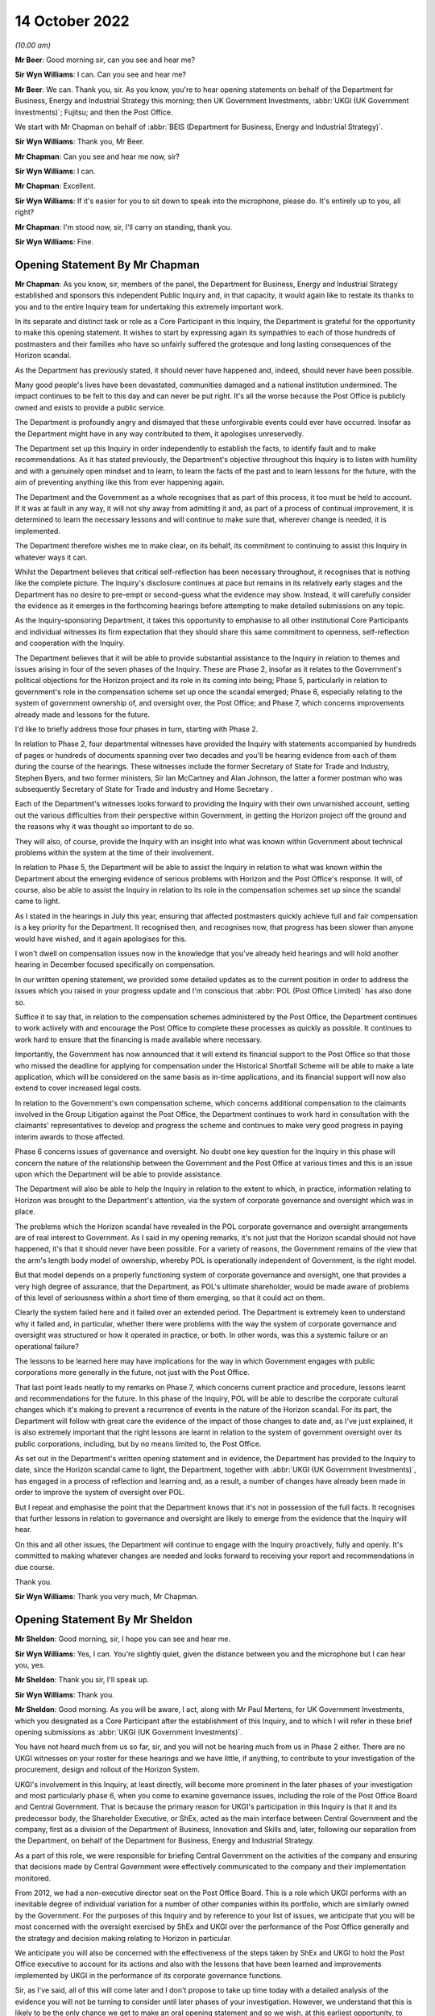 14 October 2022
===============

*(10.00 am)*

**Mr Beer**: Good morning sir, can you see and hear me?

**Sir Wyn Williams**: I can.  Can you see and hear me?

**Mr Beer**: We can.  Thank you, sir.  As you know, you're to hear opening statements on behalf of the Department for Business, Energy and Industrial Strategy this morning; then UK Government Investments, :abbr:`UKGI (UK Government Investments)`; Fujitsu; and then the Post Office.

We start with Mr Chapman on behalf of :abbr:`BEIS (Department for Business, Energy and Industrial Strategy)`.

**Sir Wyn Williams**: Thank you, Mr Beer.

**Mr Chapman**: Can you see and hear me now, sir?

**Sir Wyn Williams**: I can.

**Mr Chapman**: Excellent.

**Sir Wyn Williams**: If it's easier for you to sit down to speak into the microphone, please do.  It's entirely up to you, all right?

**Mr Chapman**: I'm stood now, sir, I'll carry on standing, thank you.

**Sir Wyn Williams**: Fine.

Opening Statement By Mr Chapman
-------------------------------

**Mr Chapman**: As you know, sir, members of the panel, the Department for Business, Energy and Industrial Strategy established and sponsors this independent Public Inquiry and, in that capacity, it would again like to restate its thanks to you and to the entire Inquiry team for undertaking this extremely important work.

In its separate and distinct task or role as a Core Participant in this Inquiry, the Department is grateful for the opportunity to make this opening statement.  It wishes to start by expressing again its sympathies to each of those hundreds of postmasters and their families who have so unfairly suffered the grotesque and long lasting consequences of the Horizon scandal.

As the Department has previously stated, it should never have happened and, indeed, should never have been possible.

Many good people's lives have been devastated, communities damaged and a national institution undermined.  The impact continues to be felt to this day and can never be put right.  It's all the worse because the Post Office is publicly owned and exists to provide a public service.

The Department is profoundly angry and dismayed that these unforgivable events could ever have occurred. Insofar as the Department might have in any way contributed to them, it apologises unreservedly.

The Department set up this Inquiry in order independently to establish the facts, to identify fault and to make recommendations.  As it has stated previously, the Department's objective throughout this Inquiry is to listen with humility and with a genuinely open mindset and to learn, to learn the facts of the past and to learn lessons for the future, with the aim of preventing anything like this from ever happening again.

The Department and the Government as a whole recognises that as part of this process, it too must be held to account.  If it was at fault in any way, it will not shy away from admitting it and, as part of a process of continual improvement, it is determined to learn the necessary lessons and will continue to make sure that, wherever change is needed, it is implemented.

The Department therefore wishes me to make clear, on its behalf, its commitment to continuing to assist this Inquiry in whatever ways it can.

Whilst the Department believes that critical self-reflection has been necessary throughout, it recognises that is nothing like the complete picture. The Inquiry's disclosure continues at pace but remains in its relatively early stages and the Department has no desire to pre-empt or second-guess what the evidence may show.  Instead, it will carefully consider the evidence as it emerges in the forthcoming hearings before attempting to make detailed submissions on any topic.

As the Inquiry-sponsoring Department, it takes this opportunity to emphasise to all other institutional Core Participants and individual witnesses its firm expectation that they should share this same commitment to openness, self-reflection and cooperation with the Inquiry.

The Department believes that it will be able to provide substantial assistance to the Inquiry in relation to themes and issues arising in four of the seven phases of the Inquiry.  These are Phase 2, insofar as it relates to the Government's political objections for the Horizon project and its role in its coming into being; Phase 5, particularly in relation to government's role in the compensation scheme set up once the scandal emerged; Phase 6, especially relating to the system of government ownership of, and oversight over, the Post Office; and Phase 7, which concerns improvements already made and lessons for the future.

I'd like to briefly address those four phases in turn, starting with Phase 2.

In relation to Phase 2, four departmental witnesses have provided the Inquiry with statements accompanied by hundreds of pages or hundreds of documents spanning over two decades and you'll be hearing evidence from each of them during the course of the hearings.  These witnesses include the former Secretary of State for Trade and Industry, Stephen Byers, and two former ministers, Sir Ian McCartney and Alan Johnson, the latter a former postman who was subsequently Secretary of State for Trade and Industry and Home Secretary .

Each of the Department's witnesses looks forward to providing the Inquiry with their own unvarnished account, setting out the various difficulties from their perspective within Government, in getting the Horizon project off the ground and the reasons why it was thought so important to do so.

They will also, of course, provide the Inquiry with an insight into what was known within Government about technical problems within the system at the time of their involvement.

In relation to Phase 5, the Department will be able to assist the Inquiry in relation to what was known within the Department about the emerging evidence of serious problems with Horizon and the Post Office's response.  It will, of course, also be able to assist the Inquiry in relation to its role in the compensation schemes set up since the scandal came to light.

As I stated in the hearings in July this year, ensuring that affected postmasters quickly achieve full and fair compensation is a key priority for the Department.  It recognised then, and recognises now, that progress has been slower than anyone would have wished, and it again apologises for this.

I won't dwell on compensation issues now in the knowledge that you've already held hearings and will hold another hearing in December focused specifically on compensation.

In our written opening statement, we provided some detailed updates as to the current position in order to address the issues which you raised in your progress update and I'm conscious that :abbr:`POL (Post Office Limited)` has also done so.

Suffice it to say that, in relation to the compensation schemes administered by the Post Office, the Department continues to work actively with and encourage the Post Office to complete these processes as quickly as possible.  It continues to work hard to ensure that the financing is made available where necessary.

Importantly, the Government has now announced that it will extend its financial support to the Post Office so that those who missed the deadline for applying for compensation under the Historical Shortfall Scheme will be able to make a late application, which will be considered on the same basis as in-time applications, and its financial support will now also extend to cover increased legal costs.

In relation to the Government's own compensation scheme, which concerns additional compensation to the claimants involved in the Group Litigation against the Post Office, the Department continues to work hard in consultation with the claimants' representatives to develop and progress the scheme and continues to make very good progress in paying interim awards to those affected.

Phase 6 concerns issues of governance and oversight. No doubt one key question for the Inquiry in this phase will concern the nature of the relationship between the Government and the Post Office at various times and this is an issue upon which the Department will be able to provide assistance.

The Department will also be able to help the Inquiry in relation to the extent to which, in practice, information relating to Horizon was brought to the Department's attention, via the system of corporate governance and oversight which was in place.

The problems which the Horizon scandal have revealed in the POL corporate governance and oversight arrangements are of real interest to Government.  As I said in my opening remarks, it's not just that the Horizon scandal should not have happened, it's that it should never have been possible.  For a variety of reasons, the Government remains of the view that the arm's length body model of ownership, whereby POL is operationally independent of Government, is the right model.

But that model depends on a properly functioning system of corporate governance and oversight, one that provides a very high degree of assurance, that the Department, as POL's ultimate shareholder, would be made aware of problems of this level of seriousness within a short time of them emerging, so that it could act on them.

Clearly the system failed here and it failed over an extended period.  The Department is extremely keen to understand why it failed and, in particular, whether there were problems with the way the system of corporate governance and oversight was structured or how it operated in practice, or both.  In other words, was this a systemic failure or an operational failure?

The lessons to be learned here may have implications for the way in which Government engages with public corporations more generally in the future, not just with the Post Office.

That last point leads neatly to my remarks on Phase 7, which concerns current practice and procedure, lessons learnt and recommendations for the future.  In this phase of the Inquiry, POL will be able to describe the corporate cultural changes which it's making to prevent a recurrence of events in the nature of the Horizon scandal.  For its part, the Department will follow with great care the evidence of the impact of those changes to date and, as I've just explained, it is also extremely important that the right lessons are learnt in relation to the system of government oversight over its public corporations, including, but by no means limited to, the Post Office.

As set out in the Department's written opening statement and in evidence, the Department has provided to the Inquiry to date, since the Horizon scandal came to light, the Department, together with :abbr:`UKGI (UK Government Investments)`, has engaged in a process of reflection and learning and, as a result, a number of changes have already been made in order to improve the system of oversight over POL.

But I repeat and emphasise the point that the Department knows that it's not in possession of the full facts.  It recognises that further lessons in relation to governance and oversight are likely to emerge from the evidence that the Inquiry will hear.

On this and all other issues, the Department will continue to engage with the Inquiry proactively, fully and openly.  It's committed to making whatever changes are needed and looks forward to receiving your report and recommendations in due course.

Thank you.

**Sir Wyn Williams**: Thank you very much, Mr Chapman.

Opening Statement By Mr Sheldon
-------------------------------

**Mr Sheldon**: Good morning, sir, I hope you can see and hear me.

**Sir Wyn Williams**: Yes, I can.  You're slightly quiet, given the distance between you and the microphone but I can hear you, yes.

**Mr Sheldon**: Thank you sir, I'll speak up.

**Sir Wyn Williams**: Thank you.

**Mr Sheldon**: Good morning.  As you will be aware, I act, along with Mr Paul Mertens, for UK Government Investments, which you designated as a Core Participant after the establishment of this Inquiry, and to which I will refer in these brief opening submissions as :abbr:`UKGI (UK Government Investments)`.

You have not heard much from us so far, sir, and you will not be hearing much from us in Phase 2 either. There are no UKGI witnesses on your roster for these hearings and we have little, if anything, to contribute to your investigation of the procurement, design and rollout of the Horizon System.

UKGI's involvement in this Inquiry, at least directly, will become more prominent in the later phases of your investigation and most particularly phase 6, when you come to examine governance issues, including the role of the Post Office Board and Central Government.  That is because the primary reason for UKGI's participation in this Inquiry is that it and its predecessor body, the Shareholder Executive, or ShEx, acted as the main interface between Central Government and the company, first as a division of the Department of Business, Innovation and Skills and, later, following our separation from the Department, on behalf of the Department for Business, Energy and Industrial Strategy.

As a part of this role, we were responsible for briefing Central Government on the activities of the company and ensuring that decisions made by Central Government were effectively communicated to the company and their implementation monitored.

From 2012, we had a non-executive director seat on the Post Office Board.  This is a role which UKGI performs with an inevitable degree of individual variation for a number of other companies within its portfolio, which are similarly owned by the Government. For the purposes of this Inquiry and by reference to your list of issues, we anticipate that you will be most concerned with the oversight exercised by ShEx and UKGI over the performance of the Post Office generally and the strategy and decision making relating to Horizon in particular.

We anticipate you will also be concerned with the effectiveness of the steps taken by ShEx and UKGI to hold the Post Office executive to account for its actions and also with the lessons that have been learned and improvements implemented by UKGI in the performance of its corporate governance functions.

Sir, as I've said, all of this will come later and I don't propose to take up time today with a detailed analysis of the evidence you will not be turning to consider until later phases of your investigation. However, we understand that this is likely to be the only chance we get to make an oral opening statement and so we wish, at this earliest opportunity, to make UKGI's position clear on a number of important issues.

First, sir, I wish to acknowledge, on behalf of the organisation I represent, the profound suffering, distress and hardship endured by many hundreds of subpostmasters, their families and those close to them. We are, all of us, acutely conscious that lives have been ruined irreparably and the damage has been done which can never be undone.

What happened in relation to Horizon is an affront to any right-thinking person's sense of fairness and justice and plainly calls for the most rigorous and unsparing investigation.

I make these observations not just because they're self-evidently true but because they form the basis of the approach that UKGI wishes to take to this Inquiry. Although UKGI's involvement in the matters you will be considering is relatively narrow and self-contained and although it will not be until much later in the process that its role will be subject to detailed examination, we wish to provide you, sir, and the other Core Participants, at the very outset, with a detailed and frank analysis of what we did, what we think we could have done better and what lessons we have learned as a result of the rigorous process of reflection we have undertaken over the course of the last three years or so.

To that end, these brief oral submissions in opening are accompanied by a much more detailed set of written submissions, which you will have seen and in which we set out, by reference to the contemporaneous evidence currently in our possession and by reference to what seemed to us to be the key milestones in the chronology as we currently understand it, our assessment of why more effective steps were not taken by the Post Office Board, and by UKGI in particular, to identify and address the errors that were being made in the handling of the issues relating to Horizon and the treatment of subpostmasters, which now seem to be so stark.

The written submissions also address the work that UKGI has done thus far to ensure that were a similar situation to arise again in relation to one of its assets, it would identify the problems more effectively and deal with them much better.

Sir, we recognise that is a lengthy document and we apologise for that but we hope it is a helpful one, at least it will be, when the relevant stage of the investigation is reached.

The analysis it contains is a reference to a schedule of documents which were provided to the Inquiry on Thursday last week.  We make clear, as we have done in writing, that we do not seek in any way to anticipate and pre-empt the findings of your Inquiry and we fully recognise you may come to different conclusions than we have.

The motivation for providing you with our analysis now, at the start of the hearings, is simply this: UKGI serves as the Government's Centre of Excellence for corporate governance, which is a role it takes very seriously, as you would hope and expect.  It seems to us, frankly, that the handling of the Horizon Issues and the treatment of subpostmasters by the Post Office must reflect at least a potential shortfall in effective corporate governance.  That being so, it is incumbent upon UKGI to identify why that may have happened and get on with the job of ensuring that it doesn't happen again.

That process started well before this Inquiry was established and a great deal of work has already been done.  In those circumstances, it seemed to us that the responsible thing to do was to provide you and the Core Participants with the product of that work now, rather than seeking to remain silent until later in the Inquiry and waiting for the totality of the evidence to emerge.

Now, it may be, as we fully recognise, that, as the Inquiry progresses, other issues may emerge, other criticisms may fairly be made and other lessons may be identified.  But this is the product of the work we have done to date.  We hope you find it provides a useful starting point for your analysis of UKGI's role.  We hope it provides the other Core Participants and, in particular, the affected subpostmasters and their families with some reassurance as to how seriously UKGI takes its responsibility to assist this Inquiry in uncovering the truth of what went wrong and as to the strength of UKGI's determination to ensure that the mistakes that were made are not repeated.

Sir, having made those introductory observations, I propose to let our extensive written submissions speak for themselves and confine myself to only a brief summary of some of the salient aspects of UKGI's role in the relevant chronology, which may assist in placing us in our proper context.

We are aware that not everybody may understand who we are and what we do and what part we played at key points in the story, and what follows is intended to be of some assistance in that regard.

Prior to 2012, when :abbr:`POL (Post Office Limited)` became a public corporation operating independently from Royal Mail Group, the role of UKGI -- or ShEx, as it was then known -- was very limited, at least in respect of matters with which this Inquiry will be concerned.  Up until early 2012, as you will have seen, the Post Office was a subsidiary of Royal Mail Group and did not have its own board with independent non-executive directors.  ShEx did not have a seat on the Royal Mail board and, in the years leading up to 2012, the role of the Post Office team was primarily to focus on funding issues and to facilitate the process of separating the Post Office business from Royal Mail.

In particular, ShEx had very little knowledge of, and still less involvement in, the policy for prosecuting subpostmasters for Horizon-related shortfalls that was pursued by the Royal Mail Group.  It is for that reason primarily, sir, that the analysis of the prosecution's issue at paragraphs 33 to 64 of our written opening, focuses on the period from 2012, when a ShEx non-executive director took up their seat on the Post Office Board and started to be provided with management information concerning the ongoing process of prosecutions, and 2016, when the prosecution ceased.

Following the establishment of the Post Office as a separate public corporation with its own board, the role of ShEx changed materially.  The ShEx shareholder non-executive director took up their seat on the board on 1 April 2012 and, from that point onwards, there was a ShEx non-executive director on the Post Office Board throughout the period with which this Inquiry is concerned, although the identity of that individual changed on a number of occasions during that period.

There was also a dedicated shareholder team within ShEx during this time.

The powers and responsibilities of the ShEx non-executive director were essentially equivalent to those of any other non-executive director.  As in almost all companies, it was the responsibility of the executive management team to provide the board with accurate, up-to-date information on the operation and management of the company and it was the responsibility of the board to satisfy itself that the company was being properly and effectively run, including by requiring the management team to provide further information, should that be necessary.

The ShEx non-executive director, like any board colleague, could request sight of relevant documents, could make proposals to the board as to how it should deal with matters brought to its attention and could, for example, propose that the board seek to exercise more directive oversight of the company's handling of particular issues.

The ShEx non-executive director participated in collective decision making around the board table in the same way as their director colleagues, and did not have the power to dictate the actions of the board, or override decisions of which they did not approve.

In addition to that broadly conventional role of a non-executive director, the ShEx non-executive director worked with the ShEx shareholder team to ensure that the Department, including the relevant minister and their team, were accurately briefed on the operation of the company, and the way in which significant issues were being handled.  This was done through meetings with the minister and their officials and the provision of written briefing notes, a number of which appear in the material disclosed to the Inquiry.

The ShEx non-executive director's role also included ensuring that the Post Office Board was aware of, and took into account, Government's perspective on significant issues relating to the company when it was making decisions.

As you have heard already this morning, the Government did not and does not seek to run public corporations like the Post Office itself nor does UKGI seek to do so on its behalf.  That is the job of the company's executive management, overseen by the board.

Public corporations like other companies, have to be given the freedom to operate in their own commercial best interests, uninhibited by micro management, either by Central Government or UKGI.  However, there is plainly a balance to be struck between arm's length commercial autonomy, on the one hand, and effective corporate governance on the other and, at some points in the chronology, UKGI considers that, on reflection, that balance should have been better struck.

Either through its seat on the board or through the shareholder team, there are points at which the Post Office management should have been challenged more robustly on the story it was telling about Horizon, points where further information should have been requested and points when a more interventionist approach should have been taken.

We identify what we consider those points to be in our written submissions and I don't propose to take up time, sir, in numerating them all now.

As you will have seen, in addition to the relatively brief overview of the prosecution's issue, in respect of which our involvement was, as I've explained, peripheral, we have identified six key aspects of the chronology: the Mediation Scheme; the Second Sight Reports; the Deloitte review; the Panorama broadcast; the Parker review and the litigation.  These aspects of the chronology, it seems to us, are of particular relevance when one comes to consider the fundamental corporate governance questions at the heart of this narrative, namely whether and, if so, why, key pieces of work undertaken or commissioned in order to investigate the problems with Horizon were not presented to the full board, whether assurances that were provided by the Post Office executive management to the board as to the integrity of the Horizon System were subjected to adequate scrutiny and challenge and whether the scale of the reported discrepancies and prosecutions of postmasters should have served to cast doubt on those assurances and prompt the commissioning of further independent investigation on the part of the board.

To illustrate the nature of the analysis we have undertaken and the type of conclusion reached, and solely by way of representative examples, we explain in the written submissions why we consider that, on reflection, the Post Office executive management should have done more to ensure that the board was provided with important information concerning the operation of Horizon, and that the board should have done more to insist that such information was disclosed to it.

Key examples include the full Deloitte report in mid-2014, the final Second Sight Report in April 2015 and the report of Jonathan Swift QC, commissioned by Mr Parker in early 2016.

We further explain why the Panorama whistleblowing allegations should have prompted a greater degree of challenge on the part of both the board and the shareholder team to the Post Office management's assurances as to the integrity of the Horizon System and we explain why we consider there should have been a greater degree of oversight of the litigation strategy on the part of the board in particular, especially in the early stages of the litigation.

Whilst we subject each of these aspects of the chronology to detailed consideration by reference to the contemporaneous documentation in our possession at this stage and, in each case, we set out our reflections, including our provisional conclusions, as to whether opportunities were missed to gain a better understanding of the Horizon Issues, to challenge the narrative being provided by POL as to the integrity of the system and to exercise more effective oversight over the way in which subpostmasters were being treated by the company.

I should make clear the use to which hindsight has been put in the conduct of this analysis, as the proper application of hindsight is always one of the most challenging aspects of an investigation of this nature.

It should, of course, be excluded from any assessment of the realtime actions and judgements of those directly involved in the material events who did not have the advantage of knowing what has now been established through litigation and subsequent investigation.  However, the exclusion of hindsight from the assessment of the actions of those involved in the material events does not mean it cannot be applied in learning lessons and identifying improvements.

It is a valuable tool in that process and there should be no limitations on its use.  That is the approach that has been adopted by the UKGI in its opening statement and we have sought to make clear where we have reached conclusions based on the totality of what is now known.

Sir, there is plainly and clearly a long way to go in this Inquiry and a lot of evidence to be heard and a lot of documents to be considered.  However, even the necessarily limited analysis we have undertaken for the purposes of preparing the opening statement has made it clear that, in general terms, both the Post Office Board, including the ShEx non-executive director and ShEx itself, placed too much faith in, and was insufficiently critical of, the assurances they were given by the Post Office concerning the integrity of the Horizon System.

It is also clear, in general terms, that there were opportunities for more robustly testing those assurances which could and should have been taken, including by requiring the Post Office executive management to provide the material on which those assurances were apparently based.

Finally, and at the risk of over-generalisation, there are points in the narrative at which the balance between active interventionist governance by the board and management autonomy was wrongly struck and a more interventionist approach was called for.

In reaching those provisional conclusions, we have sought to keep in mind throughout the general context of persistent concern being expressed by subpostmasters and their representatives, which was very difficult to reconcile with the assurances being provided by the Post Office and ask why more concern was not expressed about the inherent improbability of so many accounting discrepancies and so many allegations of dishonesty.

In addition to placing too much faith in the assurances given by the Post Office management, it is also apparent that at no stage did the board commission its own independent investigation into the workings of the Horizon System to obtain a clear understanding of its operation and potential failings and to test the reliability of the assurances it was being given by the POL management.

Accordingly, and in addition to the need to rigorously scrutinise the information that is available, a key corporate governance lesson to be drawn from the handling of the Horizon Issues is the importance of the board being proactive in satisfying itself that the information and assurances provided by management on complex and controversial matters is accurate.

Sir, we have focused our analysis on those points in the chronology where more could and/or should have been done to identify what was going wrong and to take steps to mitigate the harm that was being caused.  We understand that these will be the aspects of the narrative of most concern to the Inquiry and the Core Participants and UKGI welcomes the scrutiny to which it will inevitably be subject and, as I have said, has already subjected itself to a great deal of self-critical analysis.

However, at each relevant stage in the chronology, it is plainly necessary to place the actions of the board and ShEx and UKGI in their proper context. Inevitably, the overall picture is a mixed with one with some instances of effective corporate governance from which valuable lessons can be drawn.  The establishment by the board of a litigation subcommittee in 2018, including the ShEx non-executive director, and the role it ultimately came to play in challenging the litigation strategy and ultimately bringing the litigation to an end, is perhaps one example and there may be others.

An important section of the written opening statement is the part entitled "Lessons learned".  As you may have seen, sir, each section dealing with individual parts of the narrative concludes with a summary of UKGI's reflections, including the identification of any aspects of UKGI's involvement which, on reflection, could or should have been handled better.  Those reflections have been distilled into a series of practical lessons, directed at the specifics of what could have been done better and how to ensure that it would be done better should a similar situation ever arise in the future.

This section of the opening statement also includes a summary of the practical measures that UKGI has implemented or is in the process of implementing in order to achieve that objective.  There are sections dealing with whistleblowing, corporate culture, oversight of the company's handling of contentious issues and the management of litigation.  In each case, the focus is on the role of the board and/or the shareholder team within UKGI, in holding the company to account and ensuring that high standards of corporate conduct are maintained.

Sir, as with the rest of the opening statement, nothing in that section is intended to pre-empt the Inquiry's investigation or any conclusions you may reach.  This work have been done simply because UKGI continues to play an important role in the governance and oversight of a number of assets, including the Post Office and, if there are lessons to be learned from the Horizon story, then the sooner they are learned and implemented, the better.  They have been included in the opening statement because it seems us to that if a Core Participant has undertaken work of this nature, it should inform the Inquiry about it at the first possible opportunity.

As I have indicated, and as we explain in much greater detail in our written opening, the review of the evidence we have undertaken thus far and the process of reflection in which UKGI has engaged leads to the conclusions that, at a number of points in the chronology, ShEx and the Post Office Board placed too much faith in and were insufficiently critical of, the assurances given by the Post Office management as to the integrity of the Horizon System.

It also demonstrates that there were opportunities for testing those assurances, which could and should have been taken, and there were points at which the balance between active intervention in the handling of the Horizon issue and management autonomy was, with the benefit of hindsight, wrongly struck.  Whilst those are necessary preliminary conclusions at this stage of the Inquiry, they are nevertheless ones that call for an apology to subpostmasters, their families and all those whose lives have been detrimentally affected by Horizon and the failure to identify the problems with the system until it was far too late.

Sir, I sincerely offer that apology on behalf of UKGI, its chief executive and its board.

Sir, can I end by giving you this assurance: it is not uncommon, as you will know, for institutional Core Participants at the start of a high profile inquiry into a terrible tragedy to assure the chair of their determination to be open and transparent and to diligently provide the inquiry with such cooperation and assistance as it may require.  Sometimes those assurances are fully discharged, sometimes less so, and we are conscious that any Core Participant falls to be judged by its actions not the assurances it gives in opening submissions.

Nonetheless, on behalf of UKGI, I do wish to assure you of our determination to provide you with the fullest possible assistance in the conduct of your investigation and to answer such questions, as the Inquiry and Core Participants may have of us, as fully and frankly as we can.  We are acutely conscious that those affected by Horizon expect and deserve nothing less from us.

We hope that the early provision of a detailed, reflective and self-critical opening statement stands as reassuring evidence of the approach that UKGI has taken thus far and will continue to take hereafter.

That is all we propose to say by way of opening statement.  Although not directly involved in this phase of the hearings, we will be following the proceedings closely and, if the Inquiry identifies any issues in respect of which we are able to provide some useful assistance, we are, of course, sir, ready to provide it.

Thank you very much.

**Sir Wyn Williams**: Thank you, Mr Sheldon.  You have correctly characterised your written submissions as detailed and lengthy but, for my part, and putting it, as you'd expect, entirely neutrally, as to conclusions, it's nonetheless a very helpful document.  So thank you.

**Mr Sheldon**: Thank you, sir.  We're very grateful.

**Mr Whittam**: Sir, can you see and hear me?

**Sir Wyn Williams**: At the moment, I can hear you, and now I can see you.

Opening Statement By Mr Whittam
-------------------------------

**Mr Whittam**: Sir, as you know I'm instructed by Morrison Foerster and I make this opening statement on behalf of Fujitsu Services Limited.

**Sir Wyn Williams**: Yes.

**Mr Whittam**: Fujitsu is grateful to you for the opportunity to make this brief opening statement and for the opportunity to assist the Inquiry.  The human impact phase of the Inquiry reinforced the devastating impact the events described by the subpostmasters had on their lives and the lives of others.  As stated by Paul Patterson, director of Fujitsu Services Limited in Fujitsu's corporate statement, dated 28 September of this year, Fujitsu apologises for its role in the subpostmasters' suffering.

From the outset, Fujitsu is being, and continues to be, fully committed to supporting the Inquiry in order to understand fully what happened and to learn from it.

The evidence that has been shared with the Inquiry to date has been focused on the early stages of Horizon, namely the design, pilot and development of Horizon and its operation.  The corporate statement outlines the background to the procurement of Horizon and detailed technical matters leading up to the rollout of Horizon from 1999 to 2001.

As part of its commitment to helping the Inquiry understand what happened, Fujitsu has devoted considerable resources to responding to the Inquiry's Rule 9 requests as fully and comprehensively as possible.  Warehouses have been searched, databases have been processed and electronic documents from approximately 120 Fujitsu individuals have been collected.

Sir, that amounts to more than 30 million records, electronic and hard copy: going back 25 years, they have been collected.  Fujitsu Services Limited, which is the UK arm of Fujitsu, and its predecessors, have provided IT services in the United Kingdom for more than 55 years.  It has more than 9,000 employees in the United Kingdom across all four countries.  As the Inquiry has heard and will continue to hear, Fujitsu's IT systems support everyday life in the United Kingdom, including the retail sector, transport, defence and utilities.

It was in 1995 that Post Office Counters Limited and the Department of Social Security, issued a tender entitled "Bringing Technology to the Post Office and Benefits Payments" to potential suppliers.

The goal was to computerise Post Office's 19,000 or so branches across the United Kingdom and to automate the payment of benefits to over 19 million claimants. In May 1996, ICL Pathway Limited, part of the Fujitsu group, won that tender.  The ensuing project became known, in turn, to ICL Pathway as the Pathway Programme.

The Post Office Board recognised that there was a degree of technical risk with whatever system was adopted, not least because of the size and complexity of the proposed network.  The development of the Pathway Programme proved significantly more complex than the contracting parties had anticipated and it took much longer than was expected.

Numerous modifications were made to its design, extensive negotiations took place between the contracting parties.  Sir, as you know, the Department of Social Security pulled out in May 1999, three years after the tender had been awarded.

The departure of the Department of Social Security meant that a key part of the Pathway Programme, the automated system for the payment of benefits, was no longer part of the project.  Rather than abandon the project completely, Post Office and UK Government decided to preserve that part of the system intended to deliver the computerisation of the Post Office branch network.  That system became known as the Horizon System.

Horizon is multi-functional system, which encompasses point of sale services as well as over 100 additional services, including Financial Services, government services, lottery purchases and others.  It is a large, bespoke and highly complex system, developed by Fujitsu in conjunction with the Post Office for its use in Post Office branches.  Horizon initially was rolled out between 1999 and 2001 and, as you know, sir, it remains in use today.

Complex IT projects such as Horizon are governed and substantial and complex contracts, which are subject to ongoing amendment and variation.  There are, to date, 21 conformed conversions of the Horizon contract, the first being an agreement between Post Office and ICL Pathway in July 1999.

The Horizon contract also includes hundreds of Contracted Controlled Documents, which are used to provide detailed specifications for operational services.

Technical teams at Fujitsu and Post Office have worked closely together, throughout the life of the Horizon System, in design, development and acceptance of Horizon to the present day.  Some of those technical teams have shared offices in the past.

There were numerous issues identified during the acceptance process for Horizon prior to its national rollout in 1999.  Some of these were characterised by the parties as Acceptance Incidents, this included an Acceptance Incident relating to branch account discrepancies.  Ultimately, whilst certain Acceptance Incidents remained unresolved, on 14 January 2000 it was agreed between the Post Office and ICL Pathway that the national rollout of Horizon could continue.  By the end of 2001, Horizon had been rolled out to Post Office branches.

Sir, as was outlined in Mr Beer's detailed opening, the Horizon System was changed over time in response to changing Post Office requirements.  There have been the three broad phases to Horizon: what we have been describing as Legacy Horizon between 1999 and 2010; then HNG-X, or Horizon Online, from 2010 to 2017; and HNG-A or Horizon Anywhere, from 2017 onwards.

Legacy Horizon was the original phase of the Horizon System, it went through a number of substantial changes between 1999 and 2010.  HNG-X, or Horizon Online, was rolled out to the majority of Post Office branches by the end of August 2010.  It was a replacement for the Legacy Horizon system and was designed to take advantage of advancements in technology since Legacy Horizon was rolled out.

HNG-A, or Horizon Anywhere, was progressively rolled out to branches from 2016.  That development was driven by the need to replace aging Windows NT4 branch counter technology with Windows 10 operating system.

During its early phases, the Inquiry will examine the existence, extent, knowledge and management of bugs, errors and defects in the Horizon System and of remote access.

Fujitsu acknowledges that there have been a number of bugs, errors and defects with the Horizon System and that, in some instances, those bugs had the potential to, and indeed did, affect the integrity of the subpostmaster branch accounts.

No complex IT system will ever be completely free of bugs, errors and defects.  It is for this reason that processes governing the identification, communication, escalation and resolution of bugs, errors and defects, were put in place between Post Office and Fujitsu.

The issue of remote access is also of significance to this Inquiry and to the subpostmasters.  It was, as you will have witnessed, sir, an important topic in the human impact phase.  In general terms, remote access is the ability to access the Horizon System from a location other than a counter at the branch.

Remote access includes all mechanisms by which the Horizon System can be accessed remotely and all mechanisms by which branch information can be changed by a method other than branch staff entering data into Horizon using the counter application provided at the branch.

Sir, Fujitsu had, and continues to have, the ability to remotely access Horizon in multiple ways via various ingress access types.  It had that from the time of the initial rollout to date, including both Legacy Horizon and Horizon HNG-X.  The Post Office has been aware from an early stage of Fujitsu's ability to remotely access the Horizon System.

Sir, Fujitsu remains fully committed to supporting the Inquiry in every way it can, in considering the evidence as it is presented to your Inquiry, and that's all that I propose to say in the opening statement on behalf of Fujitsu.

**Sir Wyn Williams**: Thank you very much.  Thank you.

Ms Gallafent?

**Ms Gallafent**: Good morning.

**Sir Wyn Williams**: I will be guided by you now.  If you don't think there's need for a mid-morning break, then please continue, subject only to a 15-second delay while I locate your written opening.  But if you want to have a mid-morning break, is now the best time or some time into your submissions?

**Ms Gallafent**: I suspect now is the best time, sir.

**Sir Wyn Williams**: Fine, then we'll have a 15-minute mid-morning break.

*(11.00 am)*

*(A short break)*

*(11.15 am)*

**Sir Wyn Williams**: Ready when you are, Ms Gallafent.

Opening Statement By Ms Gallafent
---------------------------------

**Ms Gallafent**: Thank you, sir.

I would like to thank Counsel to the Inquiry and, of course, all his team for his careful and thorough opening statement earlier this week and all representatives for their submissions.

I am obviously not going to attempt today to respond to or address every point raised in those submissions but they will equally, obviously, be the subject of very careful consideration by Post Office going forward.

As the Inquiry will be aware, Post Office publicly welcomed the Secretary of State's decision to establish this Inquiry in September 2020 and, similarly, publicly welcomed the Secretary of State's decision in May 2021 to convert it into a statutory Inquiry.

The start of this phase represents an important step in the proceedings and Post Office is grateful for the opportunity to make some short submissions in this context.

I start by apologising unreservedly on behalf of Post Office for the suffering and damage caused to every person who has been affected by the Horizon IT scandal. That includes not only postmasters directly affected by Post Office's failures but all others, including, in particular, their families, whose lives have been impacted by those failures.

On the day that the human impact hearings began in February this year, Nick Read, the chief executive of Post Office, reiterated the apology that he'd personally made on behalf of the Post Office before the :abbr:`BEIS (Department for Business, Energy and Industrial Strategy)` Select Committee in January of this year for the impact on lives of all postmasters that was caused by historic failures by Post Office.

As many of those involved in the Inquiry may know, Mr Read joined Post Office in September 2019, after the Common Issues judgment and before the Horizon Issues judgment, and played an active role in working towards the settlement of the Group Litigation in December 2019.

In his evidence to the Select Committee, Mr Read also publicly stated that what happened was unacceptable, that the Inquiry should get to the bottom of what went wrong and that it provides an opportunity to help draw a line for some people who have suffered for decades.  He expressed his determination that Post Office does all it can to help the Inquiry achieve that.

The Post Office remains fully committed to those objectives.  It regards its role in this Inquiry as having two key elements.  The first is to listen and learn from all the evidence and representations made by other Core Participants.  Although Post Office has worked resolutely over the last few years to respond to the issues raised in the judgments of Mr Justice Fraser, it does not come before this Inquiry convinced that it knows all the answers.  Only by listening intently to the evidence given during the course of the Inquiry, to the representations, submissions and questions posed by other Core Participants, as well, of course, by you yourself, sir, and Counsel to the Inquiry, can Post Office hope to understand fully exactly what went wrong.

We, therefore, do not seek at this stage to anticipate either the evidence to come or the Inquiry's potential conclusions in this or any other phase. I would wish to make it clear that in not saying anything specific about Phase 2 itself in this opening statement, we certainly mean no disrespect to all of those who have worked so hard to prepare for this first substantive phase.

So far as the evidence that has already been given during the course of the human impact hearings and via the focus groups, Post Office can assure the Inquiry and all those who have given evidence that their voices have been heard.

Before those hearings, in his public statement, Mr Read anticipated that their testimonies would make for uncomfortable listening for Post Office but which it needed to hear.  He was right in both respects.  He and other senior officers and employees at the Post Office have between them personally listened to a significant amount of the testimony.  In addition, they have been provided of summaries of each day's hearing and other witness statements which were submitted to the Inquiry.

They wish to pay tribute to everyone who gave evidence, whether orally or in writing, for their strength and courage in doing so.  It was, rightly, chastening to hear it.

Of course, listening, in and of itself, is not enough.  It's what happens as a result that really matters.  Before the human impact hearings, Post Office created a team which was responsible for identifying and recording action points arising from the evidence.  That team assigned each action point to a relevant business area with the knowledge and expertise to address the points.

Thereafter, the team has been responsible for progressing responses to each one.  As of yesterday, there were 255 action points identified, 193 of which have been resolved.  In order for an action point to be resolved, the response to it must have been formally approved at group executive level or by a person who formally reports directly to the relevant group executive member.

By way of example, 28 of the actions points involve allegations made about Post Office staff members, including current and former staff members, where they've been named or described.  This includes allegations in relation to the conduct of interviews, inappropriate pressure being brought to bear on postmasters or others and the withholding of evidence from them.

All such points have been brought to the attention of the Post Office 'Speak Up' team, which is the team responsible for dealing with whistleblowing reports and processes.  That team advised that contact be made with the witnesses involved to find out further information to ascertain whether there are grounds for an investigation.

In June of this year, Post Office wrote to the representatives of those who had made such allegations, to propose that the Speak Up team speak to the witnesses directly or that the witnesses provide a written outline of all information relevant to their allegations.

Post Office also recently invited the Inquiry to notify one of the anonymised witnesses of its invitation to Speak Up or provide information to the Speak Up team. The Inquiry has since advised Post Office of the identity of the representatives for the anonymised witness and Post Office has written directly to them.

It is obviously a matter for individuals as to whether they want to pursue this opportunity and we recognise that some may feel this is either too little too late or they simply do not want to engage with Post Office in the light of their experiences.  However, I can assure all witnesses that Post Office genuinely wants to investigate those allegations and will take appropriate action where necessary and required and would encourage those who wish to do so to speak and engage with the Speak Up team.

In addition to action points relating to allegations against specific individuals, Post Office has carried out, or is in the process of carrying out, internal investigations and reviews of contemporaneous documents to verify other broader points raised by human impact witnesses, these include, for example, alleged conduct by Fujitsu.

Where the executive level member or the reportee tasked with approving the resolution of the action point considers it appropriate, feedback on the outcome of the investigations will be provided to the individual witness.

As indicated in our written submissions, Post Office anticipates that a number of the outcomes of these investigations will be relevant to forthcoming stages of the Inquiry and it will, of course, be disclosing all relevant information and outcomes in that context.

Several current postmasters gave evidence about ongoing problems with Horizon and in respect of training.  In each case Post Office has looked into the concerns and has taken, or is in the course of taking, steps to resolve them.

A number of other action points resulted in Post Office reviewing its policies to ensure an appropriate policy is in place to prevent a similar situation arising again.  For example, this includes ensuring that the current policy on suspension is sufficiently robust to address any concern about inconsistency and that weekly updates are provided to suspended postmasters to avoid them being left uncertain as to the status of an investigation.

Finally, there were a number of action points in relation to the Historical Shortfall Scheme and other compensation issues.  Some of these have been resolved by improvements to the website, for example to make it clear that compensation payable under HSS could be made to the estate of a deceased person.  Others have led to the changes which were considered at the interim hearings on compensation, such as the removal of the clawback clause in relation to interim hardship payments.  I'll deal more fully with other developments in relation to compensation in a moment.

Post Office hopes that its proactive engagement with the points raised by the human impact witnesses demonstrates its commitment to hearing the voices of postmasters, engaging with their concerns and doing all that it can to resolve them, both for the sake of the individual concerned and to ensure that such issues do not rise again.

As the Inquiry may be aware, Mr Read, who is here with me today, was here earlier this week and other board members and senior police have been and will be in attendance during the Inquiry hearings.  These include people with particular responsibility for remediation issues, such as Ben Tidswell, who was appointed to the board as a non-executive director in August 2021 and chairs the historical remediation committee, which as its name suggests, was established to oversee actions to address past failures.  They also include Simon Recaldin, who joined Post Office in January of this year as the historical matters director.

They, together with other board members and senior employees, will hereafter be maintaining a very close oversight of these proceedings, assisted by the steering committee that has been established for the purposes of the Inquiry.

Mr Read has asked me to make it clear that any postmaster who wishes to raise a matter with him, either in person or in writing, should feel free to contact him directly.  His contact details for this purpose appear on the Historical Matters section of the Post Office website.

While he was chair of Post Office, Tim Parker wrote to every postmaster whose conviction was overturned with a personal and heartfelt apology.  Post Office has always recognised and understood the value of such personal apologies.  There may be some postmasters who do not wish to be contacted by Post Office in this or, indeed, any way, which position Post Office of course respects.

Having carefully considered the submissions made on behalf of postmasters represented by Howe+Co, Post Office invites any postmaster who would like to meet a senior member of Post Office and receive a personal apology, to contact Post Office via Mr Read in order for that to be arranged.

The newly appointed chair of Post Office, Henry Staunton, will be taking up his post on 1 December 2022. He has also asked me to confirm his unequivocal commitment to supporting the work of the Inquiry.

The other key role of Post Office is in doing all that it can to assist the Inquiry with its work.  A core element of is assistance is, of course, responding to requests for documents and witness statements.  As of yesterday, Post Office has disclosed just under 95,000 documents to the Inquiry.

The issue of the disclosure of documents by Post Office, which was, of course, traversed on Tuesday morning, will be the subject of the further interim disclosure statement to be provided to the Inquiry next Tuesday afternoon and may be the subject of further consideration during the course of this phase. I therefore say no more about it at this stage, save to reiterate Post Office commitment to assisting the Inquiry, both in respect of requests for documents and for witness statements.

I now move to the issue of compensation.  Post Office wishes to thank you, sir, for your detailed and insightful progress update on issues relating to compensation.  As we made clear in our written submissions, Post Office has carefully considered each of your conclusions and has taken action in nearly all cases by acting in accordance with your provisional views and conclusions.

In relation to the Historical Shortfall Scheme, HSS, the statistics up to the end of September were set out in our written submissions.  In short, Post Office remains on track to meet the target of making offers in 95 per cent of eligible applications by the end of this year.

As of yesterday, offers have been made in 1,976, that's 83 per cent, of cases.  After the tax on interest has been removed, this amounts to a total value of £55 million.  Payments have been made in 1,600 cases, which, again, after removing to tax on interest, amounts to a total value of £34.5 million.

1,654 applicants have accepted offers in settlement. Of those who did not initially accept the offer, 48 have subsequently accepted it; 23 accepted it before any good faith meeting; 16 accepted it after a good faith meeting but before any escalation meeting; 11 cases have proceeded to an escalation meeting, of which four accepted the offer and two applicants have asked to proceed to remediation.  A further 161 cases are being actively supported through the HSS dispute resolution procedure by the dedicated dispute resolution team.

Sir, this team wasn't the subject of any discussion at the interim compensation hearings so it may assist the Inquiry to know it consists of experienced Post Office employees, many of whom have been postmasters themselves.  Every applicant who has indicated that they wish to engage the dispute resolution procedure is assigned a designated lead person from the dispute resolution team who will communicate with them by phone or email in order to understand their concerns, answer their questions and assist them throughout the process, which Post Office recognises may be regarded as complex and unfamiliar to many postmasters.

There is also an independent wellbeing support telephone line engaged by Post Office to support applicants going through the scheme.  This line is operated by a company called Optima, who are fully independent of Post Office and they can provide emotional wellbeing support to individuals who are beginning their applications and who feel they need further emotional support.  There is no charge for this service.

Post Office remains in agreement with your observation that there is a balance to be struck between the speed of decision-making and ensuring that offers which are made are full and fair.  It is satisfied that the continuing progress towards its target has not been at the expense of the fairness of the process.  In particular, Post Office is mindful to ensure that applicants and other external stakeholders have sufficient time to collate and provide any relevant information or evidence before an offer is made and during the dispute resolution procedure.

If applicants or other external stakeholders consider the process is too fast or too slow or have views on it, that is obviously something they should raise with Post Office, which, throughout the running of the HSS scheme, has welcomed feedback and sought to act on it where appropriate.  Indeed the action of the dispute resolution team was precipitated by relevant feedback.

Turning to the issue of late applicants to the scheme, Post Office fully accepts your conclusion that the delay in determining whether outstanding applications received after November 2020 should, or indeed could, have been accepted into the scheme was wholly unacceptable and Post Office apologises for its part in this delay.

Sir, you may have seen the formal announcement made by the Minister on 6 October that BEIS and His Majesty's Treasury have now approved Post Office's proposal for funding in respect of late applicants to the HSS.

Post Office is in the process of writing to all 224 postmasters who told us they wished to join the scheme after the extended deadline and are not currently included in HSS.  They have provided copies of the application form, the consequential loss principles and guidance.  As of noon yesterday, 97 letters had been sent out and Post Office expects to send the majority of the remainder by early next week.  It has also put a notice on the historical matters section of its website, inviting any further applications.

The eligibility criteria for the consideration of late applications will reflect those of current HSS terms of reference, save that, of course, instead of having to apply by the November 2020 deadline, applicants will instead be asked to explain why they were unable to submit an application by that deadline. By way of guidance on the website, examples of possible reasons provided might include that they didn't know about the scheme or were poorly, overseas or caring for a relative.  That is obviously not an exhaustive list of circumstances.

In the event that Post Office were minded not to accept an application on the basis of timing, it has accepted your recommendation, sir, to introduce an independent decision-maker to whom an applicant could apply for a formal determination of whether their application is eligible.  Post Office has not yet finally determined whether that role should be fulfilled by one of the King's Counsel members of the current Independent Advisory Panel, that might detract from the time they can spend on decision making in relation to substantive applications, or another independent body, such as a different senior barrister, but we will obviously keep you appraised of its final decision on that point.

As the Minister's statement made clear, the Independent Advisory Panel will carry out the same role for late applications as it currently does in making a recommendation to Post Office on settlement amounts. This will ensure consistency and objectivity.

Post Office is currently considering whether there should be any other variations to the current process but I can assure you that no variations will be made that would, in any way, result in a less fair process than that currently provided for under the existing scheme.

As noted in our written submissions, Post Office has also reviewed its position on eligibility for the scheme, where the branch was operated by a limited company which has since been dissolved.

On 30 August, Post Office announced it had re-examined the position where that was ineligible and will be writing to all postmasters, who were previously treated as ineligible, to explain it's now reviewing their claims.  There are 29 claimants in this position, of which Post Office has already written to 22, and it's working out how best to contact the remaining seven where there's an issue as to whom Post Office should correspond with as a result of bankruptcy or insolvency.

Turning to the issue of legal assistance, Post Office recognised the force in your view that fairness to the remaining applicants in the scheme demands that these allowed for advising on offers, which are made henceforth, should be increased to levels commensurate to the work reasonably carried out by an applicant's lawyer and, as a result, for offers made from this week onwards, post Office will offer to pay an applicant's reasonable legal costs.

As a starting point, Post Office considers that £400 is reasonable for the cost of consulting a solicitor on an offer and its full and final settlement terms, where it's offered to pay the applicant's claim in full or largely in full, and that £1,200 is reasonable where it has not.  But it will invite any applicant who considers that additional legal support is required to discuss the position with Post Office, so they can obtain the advice they require in the confidence that Post Office will pay their reasonable costs.

Post Office has also considered your view in relation to the legal assistance at the dispute resolution phase.  Post Office, at that point, will now also offer to pay applicants their reasonable legal costs.  Again, Post Office has a starting point but not a fixed point that, in such cases, the sums of £5,000 for cases which relate solely to a shortfall loss and £10,000 for cases which have other heads of loss may be appropriate, but to give the applicant comfort and with the aim of avoiding collateral disputes on costs, Post Office will seek to agree those costs with applicants in advance of them being incurred.

Finally, in relation to the scheme, I turn to the issue of hardship payments.  On 29 July, Post Office published a statement on the Historical Matters section of its website, to reflect the existing but unpublicised, by then, practice of considering making early payments of up to £10,000 to applicants who are experiencing financial difficulties or suffering serious health issues.  On 22 August, it updated that statement to confirm that if an applicant has received an offer but needs more time to dispute it, it will consider paying part of the offer for applicants who are experiencing financial difficulties or suffering serious health issues.

Post Office did not consider it was necessary to amend the terms of reference of the scheme to that effect.  Its current view is that this is sufficient to mitigate the risk of hardship prior to a claim being definitively resolved but it will continue to keep this approach under review.  It is conscious that there have, so far, been relatively few cases to enter the dispute resolution procedure, just 209 to date.

As the meetings as part of those procedures continue, Post Office will take into account whether there are particular issues or themes arising which would justify making interim payments other than on hardship grounds and, if so, will reconsider its current policy.

Moving on to Post Office's approach to the overturned historical convictions.  As you heard earlier this week from Mr Moloney, progress continues to be made.  As of yesterday, Post Office paid approximately £8.9 million in respect of this aspect of compensation across both interim and final payments.

As we set out in our written submissions, of the 81 overturned convictions, applications for initial interim payments have been made in all but one case and that's the choice of the intended applicant.

Interim payments have been offered in all but three cases and all of those offers have been accepted, save in one case where the applicant has only recently instructed his lawyer but his lawyer has indicated that his client intends to accept.

No further applications over and above what I'm going to characterise as the public interest only cases have been declined.  In addition, Post Office has made second additional interim payments in respect of three cases.  To date, there remain only the three public interest only cases where an interim payment has been refused or challenged.  These are, of course, the cases referred to the Crown Court by the Criminal Cases Review Commission, prior to the Court of Appeal's judgment in Hamilton, a judgment that brought very helpful clarity in this area.

Although Post Office cannot eliminate the possibility that new, unexpected issues will emerge in the future, there are good reasons to believe that this issue, created by the so-called public interest only cases is a problem of three and will remain so.  Against that background, Post Office has carefully considered your conclusions in relation to potential challenges to a refusal of Post Office to make an interim payment, namely that a person or panel should be appointed to deal with all such issues, rather than Post Office being the final arbiter in such circumstances.

As the Inquiry is aware, the three former postmasters whose applications for interim payments have been refused are all represented by Hudgells Solicitors. Post Office has continued the constructive work it commenced with Hudgell Solicitors on this issue on April of this year and I can now confirm that, in order to seek to resolve matters, Post Office and Hudgells solicitors have agreed to go to mediation with an independent mediator.

We and Hudgells solicitors will obviously keep the Inquiry updated on progress made in this respect.

Were any other cases to arise in the future where an interim payment was refused by Post Office, which, as I've indicated, we regard as unlikely, Post Office would seek to adopt the same constructive approach to identifying the best route forward via some form of independent dispute resolution process.

Moving on to final compensation and Post Office's current approach to resolving those cases.  As you're aware, sir, Lord Dyson provided his evaluation at the end of July and this was provided to you, sir, last week at your request.

Following receipt of Lord Dyson's evaluation, Post Office confirmed it fully endorses his Lordship's findings and has agreed to be bound by them in future cases.  The value of the early neutral evaluation approach is amply demonstrated by the fact that, to date, six of the ten claimants involved in that process have now formally settled their non-pecuniary claims with Post Office in light of the advice provided by Lord Dyson and two of those having reached full and final settlements on all aspects of their claims.

Post Office anticipates the remaining four non-pecuniary loss claims should be agreed shortly. Post Office will also be reflecting the ENE outcomes when considering future applications for interim payments.

Following the approach to evidence adopted in the ENE, Post Office has shared or offered to share the evaluation with the legal representatives of all potential claimants with overturned convictions.  It is inviting all concerned to submit evidence in support of their non-pecuniary claims so these can be settled swiftly in advance of their pecuniary claims and damages paid out in short order.  I repeat that invitation today.

To date, Post Office has received non-pecuniary claims from 31 claimants, including the ten involved in the early neutral evaluation, with overturned convictions.  It has already made offers worth more than £4.5 million across 19 cases; it expects to make further offers in the coming weeks.  It is hoped that offers will be made by Post Office in the majority of non-pecuniary claims by the end of this year.  Post Office, :abbr:`UKGI (UK Government Investments)` and BEIS are all working hard to see that this is accomplished and encouraging all claimants to come forward with their claims as soon as possible.

Post Office will offer more help and support to those claimants with overturned convictions, who do not currently have the benefit of legal representation. There is currently, in fact, only one unrepresented claimant.  They will do so to ensure they are not prejudiced, that they too are aware of the opportunity to take their non-pecuniary claims forward on an expedited basis and they are aware of what they need to do in order to do so.

A further development we've flagged up in our written submissions was confirmation on 23 September by His Majesty's Treasury that all compensation payments to postmasters with quashed convictions are to be exempt from tax.  Post Office notified all the affected postmasters on the same day of this positive news.  This followed several months of work by Post Office and officials at UKGI and BEIS working together to put forward the proposal to His Majesty's Treasury.

The exemption is hugely beneficial to those seeking compensation from Post Office.  It will allow Post Office to process their claims more quickly and, crucially, provide certainty to postmasters who understandably might have worries about the tax effect of their compensation payments.

Post Office is grateful to His Majesty's Treasury for making this tax treatment possible.

In relation to pecuniary claims, as I've indicated, the two initial cases that we've previously reported on in our submissions have now been settled, one following a mediation.  A further six claims with supporting schedules of loss have been received, in respect of which Post Office is working with the solicitors concerned on evidential matters to enable opening offers to be made.  Again, Post Office wishes to encourage all claimants and potential claimants to present their claims as soon as they are able to do so.

It was reported to Post Office that a challenge for claimants was the lack of ready, available information from HMRC.  To assist claimants in that regard, Post Office, BEIS, HM Treasury and HMRC have created a simplified process which will allow claimants to access that information within 28 days.  That has been communicated to all claimants.  It is hoped that that will assist those bringing claims to advance them with greater ease and expedition.  Again, we are grateful to all parts of Government involved for their assistance in this respect.

It is against this background, sir, that I turn to your view that there should be contingency planning as to how disputes about final compensation should be reviewed.  That is a matter which the Post Office has to date dealt with by adopting the dispute resolution procedure, which is considered to be most appropriate to the point in issue, as agreed with the claimants in question, and, in that regard, as I've indicated, have already used the ENE process and a mediation process to positive effect.

The issue of whether there should be one single process which would be applicable in every case is being considered internally and, crucially, being discussed with legal representatives of claimants who may wish to avail themselves of it.  As you've heard, Post Office and Hudgells solicitors have worked constructively to date to seek to resolve those claims and it is clear that Post Office must have regard to a range of views as well as potential solutions, before landing on any particular contingency plan.  To be clear, though, Post Office is committed to seeking consensual resolution to disputes, facilitated by alternative dispute resolution procedures in all cases.

In this context, you've noted that, to date, less than 20 per cent of the postmasters whose conviction could be Horizon related have sought to have their convictions quashed to date and, in this context, we note the potential distinction between a Horizon related case and a Horizon case, as defined by the Court of Appeal, those being cases as well as those conceded on public interest grounds, which are capable of being successfully appealed.

Post Office would like to reiterate its encouragement to affected postmasters to consider their options for appeal.  Whilst it has written to the vast majority of the 706 individuals who have potentially relevant convictions, or their relatives, there remain 12 individuals who Post Office has been unable to contact -- I'm sorry, 12 that they will continue to trace but so far are unable to contact -- and 20 who they've been unable to contact because all efforts to trace them to date have been unsuccessful.

Post Office continues to support the CCRC in their endeavours to independently contact those who have not responded to Post Office or who Post Office have been unable to trace.  We very much hope that the publicity surrounding the Inquiry, as well as publicity as to settlements being made by Post Office, may assist in communicating that important message to them, and Post Office will continue to keep under review options for doing so.

Post Office also continues to provide support to the Crown Prosection Service, the Department for Work and Pensions, the Public Prosecution Service in Northern Ireland, the Scottish Criminal Convictions Review Commission, the Crown Office and Procurator Fiscal Service and the Royal Mail Group, in respect of individuals who are not prosecuted by Post Office.  This support has included providing documentation held by Post Office, tracing services, as well as round table and individual meetings to insist in their independent reviews.

Post Office identified 97 potential cases in Scotland and Northern Ireland and 182 Crown Prosecution, Department for Work and Pensions and Royal Mail Group cases.  Two cases are currently before the Court of Appeal in Northern Ireland.

There is one further matter in relation to compensation which Post Office wishes to draw the Inquiry's attention to, albeit one that may fall indirectly within the Inquiry's terms of references if at all.  Post Office's annual report for 2020-2021, published in April of this year, recorded three items in relation to exceptional and contingent funding.  Those were the HSS, compensation payments in relation to overturned historical convictions and what was referred to as postmaster remediation.  The particular potential liability identified in the report was future payments to eligible postmasters who did not receive remuneration during periods of suspension before March 2019 when Post Office policy changed following the Common Issues judgment and Mr Justice Fraser's comments on that position.

However, in the annual report, the directors noted and acknowledged that, as Post Office continues to review its historical practices and policies, further associated liabilities may arise.  In April of this year, Post Office wrote to all current postmasters who were potentially affected by the policy of suspension without remuneration and put a statement on its website to confirm it's working hard to ensure that arrangements are put in place as quickly as possible to address the impact of this previous policy, including working with the Government to secure the necessary funding to make payments to the people affected.

At that time, as recorded in the annual report, Government have provided Post Office with a comfort letter stating its intention to provide support in respect of these liabilities.  The data required for the completion of the business case for funding was provided to UKGI and BEIS over several months, the remaining requested detailed provided at the start of May.  Post Office hopes to have the final position on funding confirmed as soon as possible.

Subject to that, Post Office will then write to all potentially eligible postmasters confirming its intention to make payment to them, to compensate for the absence of remuneration during the period of their suspension.

Post Office's review into other aspects of business activities which could have given rise to detriment, potentially, to postmasters is ongoing, but an example of one where other detriment has already been identified relates to maintained error limits.  The individual amounts may be small, around half of them are for £1 or less, but Post Office has already remediated all current postmasters who suffered such losses and remains fully committed to remediating former postmasters who have done so.

Post Office does not consider that areas of potential detriment, such as these, fall directly within the Inquiry's terms of reference, which of course concerns the failings associated with the Post Office's Horizon IT System, or rather then in relation to other business policies or procedures.  But it fully recognises that, in the course of considering issue 214, that is the extent to which changes and improvements have been made to the culture, policies and procedures of organisations, including Post Office, the Inquiry may wish to take into account Post Office's approach to identifying potential areas of detriment, other than those arising from Horizon, but which nevertheless require remediation, and affecting that remediation.

In those circumstances, :abbr:`POL (Post Office Limited)` thought it right to raise the matter at this stage.

Finally, I would like to conclude with some comments on Phase 7.  During that phase, you will hear evidence from Post Office as to the very considerable changes that have been made since the events that led to the Horizon scandal.  I do not seek to anticipate that evidence today, not least as improvements will continue to be made during the period leading up to Phase 7. However, it is right that, at the outset of these substantive phases, the Inquiry should have at least a sense of the scale and pace of changes that have already been made since the Common Issues judgment and the Horizon Issues judgment.

In particular, Post Office has sought to reset its relationship with postmasters, upon whom we all depend. At the highest level of governance, this aim has been supported by the additional of two non-executive director postmasters, elected by other postmasters on the Post Office Board, to ensure that decision making fully takes into account the reality of the postmaster experience.  All of those involved in this Inquiry are aware the Common Issues judgment included significant findings about the contractual relationship between Post Office and postmasters.

Immediately following that judgment, Post Office prioritised a contract review and restatement exercise to make sure that the contracts with all new and existing postmasters included the implied terms set out in that judgment.  Moreover, there have been a number of external, as well as internal, reviews, and a gap analysis undertaken to improve and identify improvements against best practice.

To track the improvements resulting from the various recommendations from those reviews, an Improvement Delivery Group was set up in February 2021 to provide oversight at group executive level within Post Office. That group categorised a total of 447 CIJ related actions, delivery against which is closely monitored. When last reported to the board in July of this year, 407 actions were considered to be complete, and Post Office expects 443 of them to be complete before the end of March next year.

By way of examples, these actions include the establishment of an independent appeal panel, including former postmasters, to review disputed investigations, suspensions and terminations; new training, content and learning aides to support postmasters better in how their branch should be run and their business grown, and a system called Brunch Hub, which is a portal for postmaster communications, trading data, chat help, e-forms and other operational support.

By way of further assurance, Post Office has commissioned a series of reviews from its internal audit function, as well as an independent external review, to assess the actions taken or planned by it at that date, as to whether Post Office was conformant, or on a path to conformance, with the issues in the CIJ.

Of the 43 separate themes and sub-themes that were identified by the independent reviewer as being in the CIJ, as at September 2021, Post Office was found to be fully or substantively conformant in 24 of them, and on the path to conformance for a further ten.  For the remaining nine, Post Office was found to need to be developing a path to substantive conformance on three, and five were not scored, as either overlapping with other themes of falling outside of the CIJ remediation work, or falling within the scope of remediation work in registration to the Horizon Issues judgment.

Based on this report, and progress made to date, by the end of March 2023 the Post Office expects to be fully or substantively conformant against 40 of those 43 themes.

Turning to the Horizon Issues judgment, Post Office has similar embarked upon an exercise of internal and external scrutiny and improvement in the light of Mr Justice Fraser's findings on the 15 Horizon Issues. Whilst Mr Justice Fraser recognised that the version of Horizon operational at the time of handing down his judgment was relatively robust, and far more robust than that operational in and before 2017, he didn't differentiate in his findings between issues which pertained to pre-and post-2017.  Accordingly, all issues identified have been considered, even if they may no longer be relevant.

To address those issues, in November 2020 Post Office set up a dedicated Horizon IT team, initially supported by a specialist third party.  This team undertook an extensive gap analysis to establish its current position against the themes of the HIJ, determine the actions required to close those gaps until the Horizon platform is retired.

Through this course of action, Post Office identified a range of the required outcomes with different levels of priority and urgency.  Most of the outcomes have already been achieved.

Whilst Post Office remains committed to continuing its remediation work in relation to the existing Horizon System, as the Inquiry will be aware, it has also embarked upon an ambitious and accelerated large-scale effort to retire Horizon by 2025 and replace it with a new system which will be simpler, faster, and more intuitive.  The design and testing for the new system is being undertaken in conjunction with the focus group of 240 postmasters to ensure that their views and needs are fully taken into account.

The first small-scale pilots of the new system started this month, and they will be carefully evaluated over the next few months before gradually being expanded to more branches.

By Phase 7, Post Office will therefore be in a position to demonstrate in real life what its future electronic point of sale system will look like.

Post Office will seek to show, in Phase 7, that lessons truly have been learned and concrete changes have taken place or are under way.  As part of that process, Post Office intends to adopt the same approach in Phases 2 to 6 as it did to the human impact hearings; that is to identify the issues raised during the course of the hearings with a view to providing immediate clarifications or responses, where appropriate, or to investigating further where necessary, and making changes to current procedures or policies as required.

Post Office recognises that the forensic scrutiny to which its past will be subject during Phases 2 to 6 will be uncomfortable for many, but it nevertheless welcomes the inevitable criticisms as part of the essential process of change and improvement.

Thank you again for the opportunity to make these submissions.

**Sir Wyn Williams**: And thank you, Ms Gallafent, including my thanks for your various updates on issues which we've been looking at for some time now.

So, does that conclude the oral submissions? I should ask formally whether there are any Core Participants in the room who have had reason to rethink their view as to whether they wish to make oral submissions, because if they do not make them now, they won't be making them.  So is there anyone else who wishes to speak?  Otherwise, Mr Beer, does that conclude our business for today?

**Mr Beer**: Sir, there are no bidders for submissions, and that does conclude our business for today.  We're back at 10.00 am on Tuesday, when you will be hearing from the Inquiry's expert over two days, Mr Charles Cipione.

**Sir Wyn Williams**: Thank you.  So, until Tuesday, I wish you a good weekend, everyone.  Bye bye.

**Mr Beer**: Thank you, sir.

*(11.58 am)*

*(The hearing adjourned until 10.00 am on Tuesday, 18 October 2022)*

